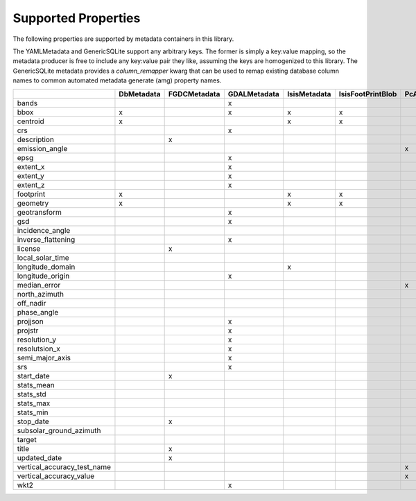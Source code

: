 .. _supported_properties:

Supported Properties
====================
The following properties are supported by metadata containers in this library.

The YAMLMetadata and GenericSQLite support any arbitrary keys. The former is simply a key:value mapping, so the metadata producer is free to include any key:value pair they like, assuming the keys are homogenized to this library. The GenericSQLite metadata provides a `column_remapper` kwarg that can be used to remap existing database column names to common automated metadata generate (amg) property names.

+-----------------------------+------------+--------------+--------------+--------------+-------------------+-----------------+--------------+---------------+-------------+
|                             | DbMetadata | FGDCMetadata | GDALMetadata | IsisMetadata | IsisFootPrintBlob | PcAlignMetadata | YAMLMetadata | GenericSQLite | IsisCamInfo |
+=============================+============+==============+==============+==============+===================+=================+==============+===============+=============+
| bands                       |            |              | x            |              |                   |                 | x            | x             |             |
+-----------------------------+------------+--------------+--------------+--------------+-------------------+-----------------+--------------+---------------+-------------+
| bbox                        | x          |              | x            | x            | x                 |                 | x            | x             | x           |
+-----------------------------+------------+--------------+--------------+--------------+-------------------+-----------------+--------------+---------------+-------------+
| centroid                    | x          |              |              | x            | x                 |                 | x            | x             | x           |
+-----------------------------+------------+--------------+--------------+--------------+-------------------+-----------------+--------------+---------------+-------------+
| crs                         |            |              | x            |              |                   |                 | x            | x             |             |
+-----------------------------+------------+--------------+--------------+--------------+-------------------+-----------------+--------------+---------------+-------------+
| description                 |            | x            |              |              |                   |                 | x            | x             |             |
+-----------------------------+------------+--------------+--------------+--------------+-------------------+-----------------+--------------+---------------+-------------+
| emission_angle              |            |              |              |              |                   | x               | x            | x             | x           |
+-----------------------------+------------+--------------+--------------+--------------+-------------------+-----------------+--------------+---------------+-------------+
| epsg                        |            |              | x            |              |                   |                 | x            | x             |             |
+-----------------------------+------------+--------------+--------------+--------------+-------------------+-----------------+--------------+---------------+-------------+
| extent_x                    |            |              | x            |              |                   |                 | x            | x             |             |
+-----------------------------+------------+--------------+--------------+--------------+-------------------+-----------------+--------------+---------------+-------------+
| extent_y                    |            |              | x            |              |                   |                 | x            | x             |             |
+-----------------------------+------------+--------------+--------------+--------------+-------------------+-----------------+--------------+---------------+-------------+
| extent_z                    |            |              | x            |              |                   |                 | x            | x             |             |
+-----------------------------+------------+--------------+--------------+--------------+-------------------+-----------------+--------------+---------------+-------------+
| footprint                   | x          |              |              | x            | x                 |                 | x            | x             | x           |
+-----------------------------+------------+--------------+--------------+--------------+-------------------+-----------------+--------------+---------------+-------------+
| geometry                    | x          |              |              | x            | x                 |                 | x            | x             | x           |
+-----------------------------+------------+--------------+--------------+--------------+-------------------+-----------------+--------------+---------------+-------------+
| geotransform                |            |              | x            |              |                   |                 | x            | x             |             |
+-----------------------------+------------+--------------+--------------+--------------+-------------------+-----------------+--------------+---------------+-------------+
| gsd                         |            |              | x            |              |                   |                 | x            | x             |             |
+-----------------------------+------------+--------------+--------------+--------------+-------------------+-----------------+--------------+---------------+-------------+
| incidence_angle             |            |              |              |              |                   |                 | x            | x             | x           |
+-----------------------------+------------+--------------+--------------+--------------+-------------------+-----------------+--------------+---------------+-------------+
| inverse_flattening          |            |              | x            |              |                   |                 | x            | x             |             |
+-----------------------------+------------+--------------+--------------+--------------+-------------------+-----------------+--------------+---------------+-------------+
| license                     |            | x            |              |              |                   |                 | x            | x             |             |
+-----------------------------+------------+--------------+--------------+--------------+-------------------+-----------------+--------------+---------------+-------------+
| local_solar_time            |            |              |              |              |                   |                 | x            | x             | x           |
+-----------------------------+------------+--------------+--------------+--------------+-------------------+-----------------+--------------+---------------+-------------+
| longitude_domain            |            |              |              | x            |                   |                 | x            | x             |             |
+-----------------------------+------------+--------------+--------------+--------------+-------------------+-----------------+--------------+---------------+-------------+
| longitude_origin            |            |              | x            |              |                   |                 | x            | x             |             |
+-----------------------------+------------+--------------+--------------+--------------+-------------------+-----------------+--------------+---------------+-------------+
| median_error                |            |              |              |              |                   | x               | x            | x             |             |
+-----------------------------+------------+--------------+--------------+--------------+-------------------+-----------------+--------------+---------------+-------------+
| north_azimuth               |            |              |              |              |                   |                 | x            | x             | x           |
+-----------------------------+------------+--------------+--------------+--------------+-------------------+-----------------+--------------+---------------+-------------+
| off_nadir                   |            |              |              |              |                   |                 | x            | x             | x           |
+-----------------------------+------------+--------------+--------------+--------------+-------------------+-----------------+--------------+---------------+-------------+
| phase_angle                 |            |              |              |              |                   |                 | x            | x             | x           |
+-----------------------------+------------+--------------+--------------+--------------+-------------------+-----------------+--------------+---------------+-------------+
| projjson                    |            |              | x            |              |                   |                 | x            | x             |             |
+-----------------------------+------------+--------------+--------------+--------------+-------------------+-----------------+--------------+---------------+-------------+
| projstr                     |            |              | x            |              |                   |                 | x            | x             |             |
+-----------------------------+------------+--------------+--------------+--------------+-------------------+-----------------+--------------+---------------+-------------+
| resolution_y                |            |              | x            |              |                   |                 | x            | x             |             |
+-----------------------------+------------+--------------+--------------+--------------+-------------------+-----------------+--------------+---------------+-------------+
| resolutsion_x               |            |              | x            |              |                   |                 | x            | x             |             |
+-----------------------------+------------+--------------+--------------+--------------+-------------------+-----------------+--------------+---------------+-------------+
| semi_major_axis             |            |              | x            |              |                   |                 | x            | x             |             |
+-----------------------------+------------+--------------+--------------+--------------+-------------------+-----------------+--------------+---------------+-------------+
| srs                         |            |              | x            |              |                   |                 | x            | x             |             |
+-----------------------------+------------+--------------+--------------+--------------+-------------------+-----------------+--------------+---------------+-------------+
| start_date                  |            | x            |              |              |                   |                 | x            | x             |             |
+-----------------------------+------------+--------------+--------------+--------------+-------------------+-----------------+--------------+---------------+-------------+
| stats_mean                  |            |              |              |              |                   |                 | x            | x             |             |
+-----------------------------+------------+--------------+--------------+--------------+-------------------+-----------------+--------------+---------------+-------------+
| stats_std                   |            |              |              |              |                   |                 | x            | x             | x           |
+-----------------------------+------------+--------------+--------------+--------------+-------------------+-----------------+--------------+---------------+-------------+
| stats_max                   |            |              |              |              |                   |                 | x            | x             | x           |
+-----------------------------+------------+--------------+--------------+--------------+-------------------+-----------------+--------------+---------------+-------------+
| stats_min                   |            |              |              |              |                   |                 | x            | x             | x           |
+-----------------------------+------------+--------------+--------------+--------------+-------------------+-----------------+--------------+---------------+-------------+
| stop_date                   |            | x            |              |              |                   |                 | x            | x             |             |
+-----------------------------+------------+--------------+--------------+--------------+-------------------+-----------------+--------------+---------------+-------------+
| subsolar_ground_azimuth     |            |              |              |              |                   |                 | x            | x             | x           |
+-----------------------------+------------+--------------+--------------+--------------+-------------------+-----------------+--------------+---------------+-------------+
| target                      |            |              |              |              |                   |                 | x            | x             | x           |
+-----------------------------+------------+--------------+--------------+--------------+-------------------+-----------------+--------------+---------------+-------------+
| title                       |            | x            |              |              |                   |                 | x            | x             |             |
+-----------------------------+------------+--------------+--------------+--------------+-------------------+-----------------+--------------+---------------+-------------+
| updated_date                |            | x            |              |              |                   |                 | x            | x             |             |
+-----------------------------+------------+--------------+--------------+--------------+-------------------+-----------------+--------------+---------------+-------------+
| vertical_accuracy_test_name |            |              |              |              |                   | x               | x            | x             |             |
+-----------------------------+------------+--------------+--------------+--------------+-------------------+-----------------+--------------+---------------+-------------+
| vertical_accuracy_value     |            |              |              |              |                   | x               | x            | x             |             |
+-----------------------------+------------+--------------+--------------+--------------+-------------------+-----------------+--------------+---------------+-------------+
| wkt2                        |            |              | x            |              |                   |                 | x            | x             |             |
+-----------------------------+------------+--------------+--------------+--------------+-------------------+-----------------+--------------+---------------+-------------+
